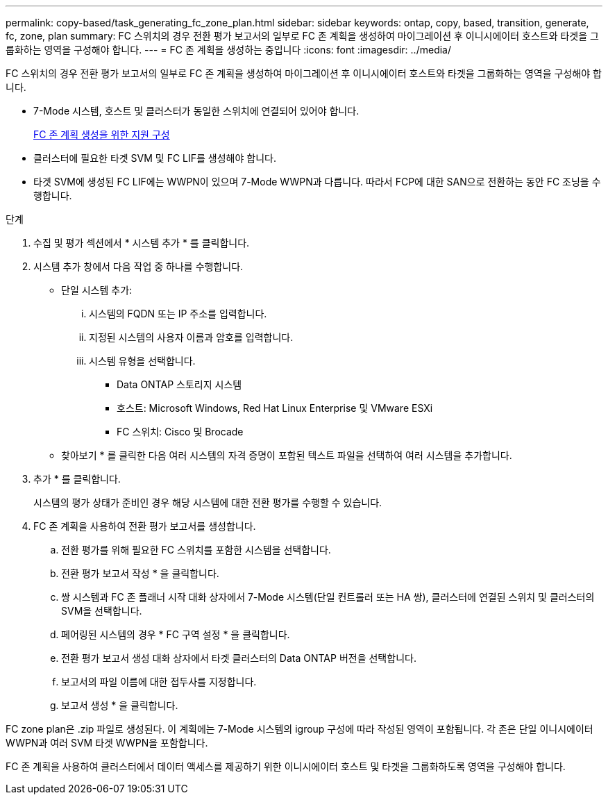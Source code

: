---
permalink: copy-based/task_generating_fc_zone_plan.html 
sidebar: sidebar 
keywords: ontap, copy, based, transition, generate, fc, zone, plan 
summary: FC 스위치의 경우 전환 평가 보고서의 일부로 FC 존 계획을 생성하여 마이그레이션 후 이니시에이터 호스트와 타겟을 그룹화하는 영역을 구성해야 합니다. 
---
= FC 존 계획을 생성하는 중입니다
:icons: font
:imagesdir: ../media/


[role="lead"]
FC 스위치의 경우 전환 평가 보고서의 일부로 FC 존 계획을 생성하여 마이그레이션 후 이니시에이터 호스트와 타겟을 그룹화하는 영역을 구성해야 합니다.

* 7-Mode 시스템, 호스트 및 클러스터가 동일한 스위치에 연결되어 있어야 합니다.
+
xref:concept_supported_configurations_for_generating_an_fc_zone_plan.adoc[FC 존 계획 생성을 위한 지원 구성]

* 클러스터에 필요한 타겟 SVM 및 FC LIF를 생성해야 합니다.
* 타겟 SVM에 생성된 FC LIF에는 WWPN이 있으며 7-Mode WWPN과 다릅니다. 따라서 FCP에 대한 SAN으로 전환하는 동안 FC 조닝을 수행합니다.


.단계
. 수집 및 평가 섹션에서 * 시스템 추가 * 를 클릭합니다.
. 시스템 추가 창에서 다음 작업 중 하나를 수행합니다.
+
** 단일 시스템 추가:
+
... 시스템의 FQDN 또는 IP 주소를 입력합니다.
... 지정된 시스템의 사용자 이름과 암호를 입력합니다.
... 시스템 유형을 선택합니다.
+
**** Data ONTAP 스토리지 시스템
**** 호스트: Microsoft Windows, Red Hat Linux Enterprise 및 VMware ESXi
**** FC 스위치: Cisco 및 Brocade




** 찾아보기 * 를 클릭한 다음 여러 시스템의 자격 증명이 포함된 텍스트 파일을 선택하여 여러 시스템을 추가합니다.


. 추가 * 를 클릭합니다.
+
시스템의 평가 상태가 준비인 경우 해당 시스템에 대한 전환 평가를 수행할 수 있습니다.

. FC 존 계획을 사용하여 전환 평가 보고서를 생성합니다.
+
.. 전환 평가를 위해 필요한 FC 스위치를 포함한 시스템을 선택합니다.
.. 전환 평가 보고서 작성 * 을 클릭합니다.
.. 쌍 시스템과 FC 존 플래너 시작 대화 상자에서 7-Mode 시스템(단일 컨트롤러 또는 HA 쌍), 클러스터에 연결된 스위치 및 클러스터의 SVM을 선택합니다.
.. 페어링된 시스템의 경우 * FC 구역 설정 * 을 클릭합니다.
.. 전환 평가 보고서 생성 대화 상자에서 타겟 클러스터의 Data ONTAP 버전을 선택합니다.
.. 보고서의 파일 이름에 대한 접두사를 지정합니다.
.. 보고서 생성 * 을 클릭합니다.




FC zone plan은 .zip 파일로 생성된다. 이 계획에는 7-Mode 시스템의 igroup 구성에 따라 작성된 영역이 포함됩니다. 각 존은 단일 이니시에이터 WWPN과 여러 SVM 타겟 WWPN을 포함합니다.

FC 존 계획을 사용하여 클러스터에서 데이터 액세스를 제공하기 위한 이니시에이터 호스트 및 타겟을 그룹화하도록 영역을 구성해야 합니다.
